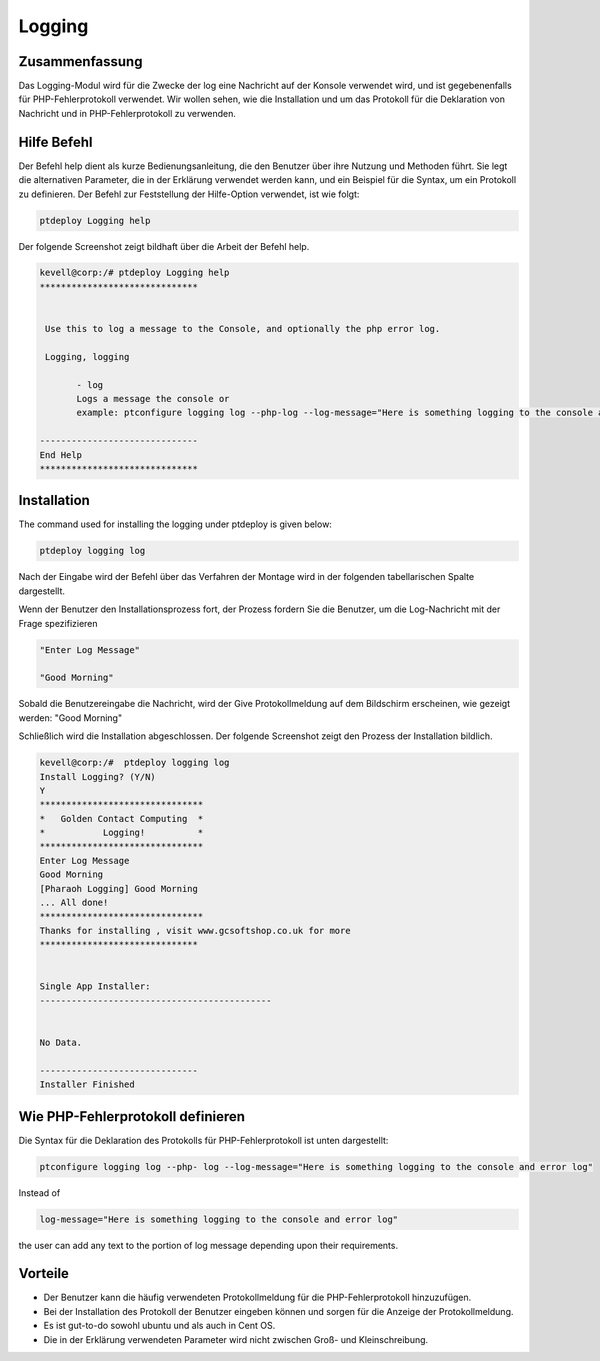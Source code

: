 ========
Logging
========


Zusammenfassung
-----------------------

Das Logging-Modul wird für die Zwecke der log eine Nachricht auf der Konsole verwendet wird, und ist gegebenenfalls für PHP-Fehlerprotokoll verwendet. Wir wollen sehen, wie die Installation und um das Protokoll für die Deklaration von Nachricht und in PHP-Fehlerprotokoll zu verwenden.


Hilfe Befehl
--------------------

Der Befehl help dient als kurze Bedienungsanleitung, die den Benutzer über ihre Nutzung und Methoden führt. Sie legt die alternativen Parameter, die in der Erklärung verwendet werden kann, und ein Beispiel für die Syntax, um ein Protokoll zu definieren. Der Befehl zur Feststellung der Hilfe-Option verwendet, ist wie folgt:

.. code-block:: bash

	ptdeploy Logging help

Der folgende Screenshot zeigt bildhaft über die Arbeit der Befehl help.

.. code-block:: bash

 kevell@corp:/# ptdeploy Logging help
 ******************************


  Use this to log a message to the Console, and optionally the php error log.

  Logging, logging

        - log
        Logs a message the console or
        example: ptconfigure logging log --php-log --log-message="Here is something logging to the console and error log"

 ------------------------------
 End Help
 ******************************


Installation
---------------

The command used for installing the logging under ptdeploy is given below:

.. code-block:: bash

	ptdeploy logging log


Nach der Eingabe wird der Befehl über das Verfahren der Montage wird in der folgenden tabellarischen Spalte dargestellt.

.. cssclass:: table-bordered

 +----------------------------+--------------------------------------+-----------+--------------------------------------------------------+
 | Parameters                 | Alternative Parameters               | Options   | Kommentare                                             |
 +============================+======================================+===========+========================================================+
 |Install Logging? (Y/N)      | Statt der Protokollierung können wir | Y(Yes)    | Wenn der Benutzer wünschen, den Installationsprozess   |
 |                            | Protokollierung auch.                |           | können sie Eingang als Y. gehen                        |
 +----------------------------+--------------------------------------+-----------+--------------------------------------------------------+
 |Install Logging? (Y/N)      | Statt der Protokollierung können wir | N(No)     | Wenn der Benutzer wünschen, den Installationsprozess   |
 |                            | Protokollierung auch.                |           | können sie Eingang als N. beenden|                     |
 +----------------------------+--------------------------------------+-----------+--------------------------------------------------------+


Wenn der Benutzer den Installationsprozess fort, der Prozess fordern Sie die Benutzer, um die Log-Nachricht mit der Frage spezifizieren


.. code-block:: bash

	"Enter Log Message"
	
	"Good Morning"


Sobald die Benutzereingabe die Nachricht, wird der Give Protokollmeldung auf dem Bildschirm erscheinen, wie gezeigt werden:
"Good Morning"

Schließlich wird die Installation abgeschlossen. Der folgende Screenshot zeigt den Prozess der Installation bildlich.

.. code-block:: bash

 kevell@corp:/#  ptdeploy logging log
 Install Logging? (Y/N) 
 Y
 *******************************
 *   Golden Contact Computing  *
 *           Logging!          *
 *******************************
 Enter Log Message
 Good Morning
 [Pharaoh Logging] Good Morning
 ... All done!
 *******************************
 Thanks for installing , visit www.gcsoftshop.co.uk for more
 ******************************


 Single App Installer:
 --------------------------------------------


 No Data.

 ------------------------------
 Installer Finished



Wie PHP-Fehlerprotokoll definieren
-------------------------------------

Die Syntax für die Deklaration des Protokolls für PHP-Fehlerprotokoll ist unten dargestellt:

.. code-block:: bash

	ptconfigure logging log --php- log --log-message="Here is something logging to the console and error log"

Instead of 

.. code-block:: bash

 	log-message="Here is something logging to the console and error log"


the user can add any text to the portion of log message depending upon their requirements.

Vorteile
-----------

* Der Benutzer kann die häufig verwendeten Protokollmeldung für die PHP-Fehlerprotokoll hinzuzufügen.
* Bei der Installation des Protokoll der Benutzer eingeben können und sorgen für die Anzeige der Protokollmeldung.
* Es ist gut-to-do sowohl ubuntu und als auch in Cent OS.
* Die in der Erklärung verwendeten Parameter wird nicht zwischen Groß- und Kleinschreibung.

